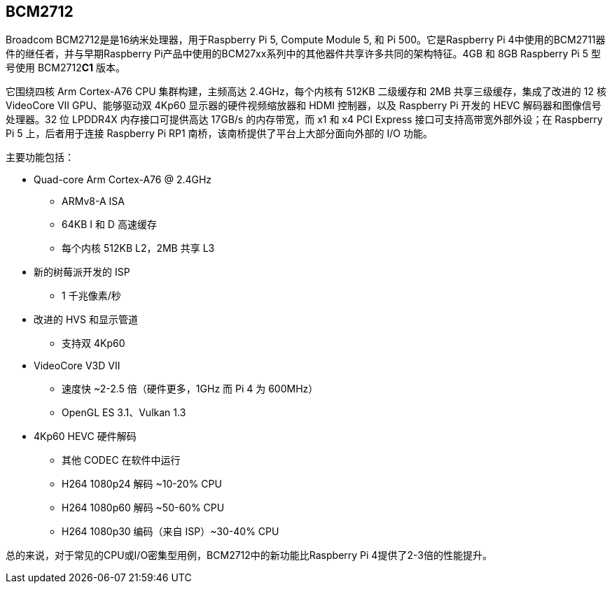 [[bcm2712]]
== BCM2712

Broadcom BCM2712是是16纳米处理器，用于Raspberry Pi 5, Compute Module 5, 和 Pi 500。它是Raspberry Pi 4中使用的BCM2711器件的继任者，并与早期Raspberry Pi产品中使用的BCM27xx系列中的其他器件共享许多共同的架构特征。4GB 和 8GB Raspberry Pi 5 型号使用 BCM2712**C1** 版本。

它围绕四核 Arm Cortex-A76 CPU 集群构建，主频高达 2.4GHz，每个内核有 512KB 二级缓存和 2MB 共享三级缓存，集成了改进的 12 核 VideoCore VII GPU、能够驱动双 4Kp60 显示器的硬件视频缩放器和 HDMI 控制器，以及 Raspberry Pi 开发的 HEVC 解码器和图像信号处理器。32 位 LPDDR4X 内存接口可提供高达 17GB/s 的内存带宽，而 x1 和 x4 PCI Express 接口可支持高带宽外部外设；在 Raspberry Pi 5 上，后者用于连接 Raspberry Pi RP1 南桥，该南桥提供了平台上大部分面向外部的 I/O 功能。

主要功能包括：

* Quad-core Arm Cortex-A76 @ 2.4GHz
** ARMv8-A ISA
** 64KB I 和 D 高速缓存
** 每个内核 512KB L2，2MB 共享 L3
* 新的树莓派开发的 ISP
** 1 千兆像素/秒
* 改进的 HVS 和显示管道
** 支持双 4Kp60
* VideoCore V3D VII
** 速度快 ~2-2.5 倍（硬件更多，1GHz 而 Pi 4 为 600MHz）
** OpenGL ES 3.1、Vulkan 1.3
* 4Kp60 HEVC 硬件解码
** 其他 CODEC 在软件中运行
** H264 1080p24 解码 ~10-20% CPU
** H264 1080p60 解码 ~50-60% CPU
** H264 1080p30 编码（来自 ISP）~30-40% CPU

总的来说，对于常见的CPU或I/O密集型用例，BCM2712中的新功能比Raspberry Pi 4提供了2-3倍的性能提升。
